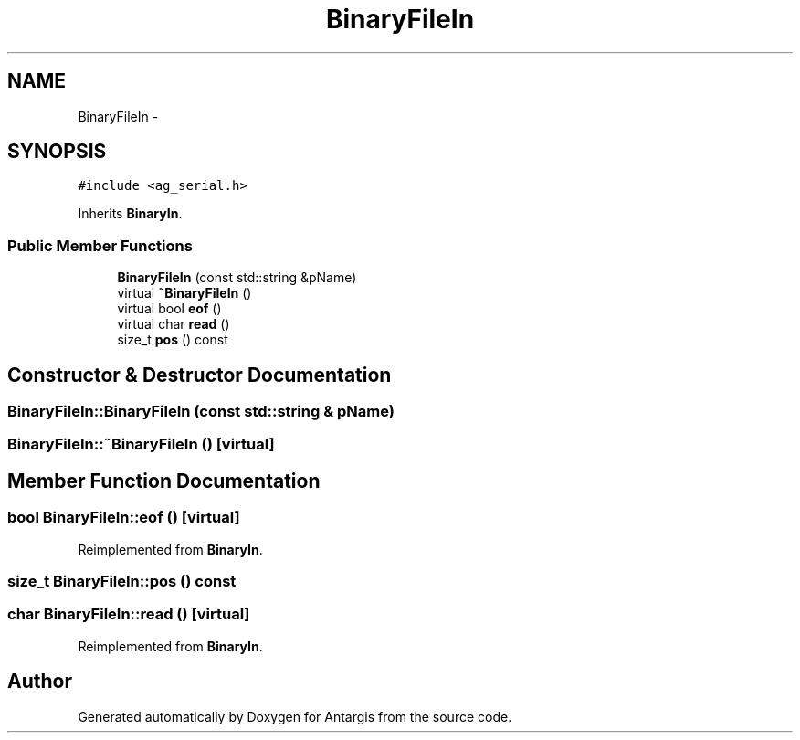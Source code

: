 .TH "BinaryFileIn" 3 "27 Oct 2006" "Version 0.1.9" "Antargis" \" -*- nroff -*-
.ad l
.nh
.SH NAME
BinaryFileIn \- 
.SH SYNOPSIS
.br
.PP
\fC#include <ag_serial.h>\fP
.PP
Inherits \fBBinaryIn\fP.
.PP
.SS "Public Member Functions"

.in +1c
.ti -1c
.RI "\fBBinaryFileIn\fP (const std::string &pName)"
.br
.ti -1c
.RI "virtual \fB~BinaryFileIn\fP ()"
.br
.ti -1c
.RI "virtual bool \fBeof\fP ()"
.br
.ti -1c
.RI "virtual char \fBread\fP ()"
.br
.ti -1c
.RI "size_t \fBpos\fP () const "
.br
.in -1c
.SH "Constructor & Destructor Documentation"
.PP 
.SS "BinaryFileIn::BinaryFileIn (const std::string & pName)"
.PP
.SS "BinaryFileIn::~BinaryFileIn ()\fC [virtual]\fP"
.PP
.SH "Member Function Documentation"
.PP 
.SS "bool BinaryFileIn::eof ()\fC [virtual]\fP"
.PP
Reimplemented from \fBBinaryIn\fP.
.SS "size_t BinaryFileIn::pos () const"
.PP
.SS "char BinaryFileIn::read ()\fC [virtual]\fP"
.PP
Reimplemented from \fBBinaryIn\fP.

.SH "Author"
.PP 
Generated automatically by Doxygen for Antargis from the source code.
